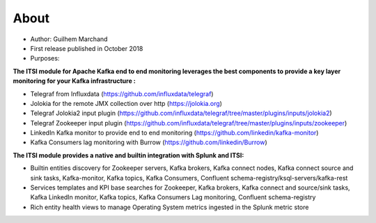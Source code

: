 About
=====

* Author: Guilhem Marchand

* First release published in October 2018

* Purposes:

**The ITSI module for Apache Kafka end to end monitoring leverages the best components to provide a key layer monitoring for your Kafka infrastructure :**

* Telegraf from Influxdata (https://github.com/influxdata/telegraf)

* Jolokia for the remote JMX collection over http (https://jolokia.org)

* Telegraf Jolokia2 input plugin (https://github.com/influxdata/telegraf/tree/master/plugins/inputs/jolokia2)

* Telegraf Zookeeper input plugin (https://github.com/influxdata/telegraf/tree/master/plugins/inputs/zookeeper)

* LinkedIn Kafka monitor to provide end to end monitoring (https://github.com/linkedin/kafka-monitor)

* Kafka Consumers lag monitoring with Burrow (https://github.com/linkedin/Burrow)

**The ITSI module provides a native and builtin integration with Splunk and ITSI:**

- Builtin entities discovery for Zookeeper servers, Kafka brokers, Kafka connect nodes, Kafka connect source and sink tasks, Kafka-monitor, Kafka topics, Kafka Consumers, Confluent schema-registry/ksql-servers/kafka-rest
- Services templates and KPI base searches for Zookeeper, Kafka brokers, Kafka connect and source/sink tasks, Kafka LinkedIn monitor, Kafka topics, Kafka Consumers Lag monitoring, Confluent schema-registry
- Rich entity health views to manage Operating System metrics ingested in the Splunk metric store

.. image:: img/draw.io/overview_diagram.png
   :alt: overview_diagram
   :align: center
